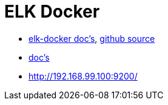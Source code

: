 = ELK Docker

* https://elk-docker.readthedocs.org/[elk-docker doc's], https://github.com/spujadas/elk-docker[github source]
* http://elk-docker.readthedocs.org/[doc's]
* http://192.168.99.100:9200/
